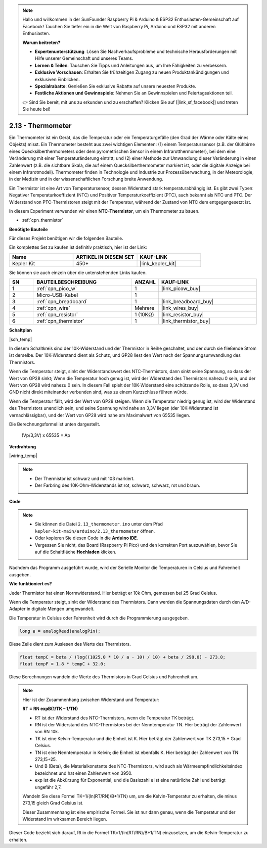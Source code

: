 .. note::

    Hallo und willkommen in der SunFounder Raspberry Pi & Arduino & ESP32 Enthusiasten-Gemeinschaft auf Facebook! Tauchen Sie tiefer ein in die Welt von Raspberry Pi, Arduino und ESP32 mit anderen Enthusiasten.

    **Warum beitreten?**

    - **Expertenunterstützung**: Lösen Sie Nachverkaufsprobleme und technische Herausforderungen mit Hilfe unserer Gemeinschaft und unseres Teams.
    - **Lernen & Teilen**: Tauschen Sie Tipps und Anleitungen aus, um Ihre Fähigkeiten zu verbessern.
    - **Exklusive Vorschauen**: Erhalten Sie frühzeitigen Zugang zu neuen Produktankündigungen und exklusiven Einblicken.
    - **Spezialrabatte**: Genießen Sie exklusive Rabatte auf unsere neuesten Produkte.
    - **Festliche Aktionen und Gewinnspiele**: Nehmen Sie an Gewinnspielen und Feiertagsaktionen teil.

    👉 Sind Sie bereit, mit uns zu erkunden und zu erschaffen? Klicken Sie auf [|link_sf_facebook|] und treten Sie heute bei!

.. _ar_temp:

2.13 - Thermometer
===========================

Ein Thermometer ist ein Gerät, das die Temperatur oder ein Temperaturgefälle (den Grad der Wärme oder Kälte eines Objekts) misst. Ein Thermometer besteht aus zwei wichtigen Elementen: (1) einem Temperatursensor (z.B. der Glühbirne eines Quecksilberthermometers oder dem pyrometrischen Sensor in einem Infrarotthermometer), bei dem eine Veränderung mit einer Temperaturänderung eintritt; 
und (2) einer Methode zur Umwandlung dieser Veränderung in einen Zahlenwert (z.B. die sichtbare Skala, die auf einem Quecksilberthermometer markiert ist, oder die digitale Anzeige bei einem Infrarotmodell). 
Thermometer finden in Technologie und Industrie zur Prozessüberwachung, in der Meteorologie, in der Medizin und in der wissenschaftlichen Forschung breite Anwendung.

Ein Thermistor ist eine Art von Temperatursensor, dessen Widerstand stark temperaturabhängig ist. Es gibt zwei Typen: 
Negativer Temperaturkoeffizient (NTC) und Positiver Temperaturkoeffizient (PTC), 
auch bekannt als NTC und PTC. Der Widerstand von PTC-Thermistoren steigt mit der Temperatur, während der Zustand von NTC dem entgegengesetzt ist.

In diesem Experiment verwenden wir einen **NTC-Thermistor**, um ein Thermometer zu bauen.

* :ref:`cpn_thermistor`

**Benötigte Bauteile**

Für dieses Projekt benötigen wir die folgenden Bauteile.

Ein komplettes Set zu kaufen ist definitiv praktisch, hier ist der Link:

.. list-table::
    :widths: 20 20 20
    :header-rows: 1

    *   - Name
        - ARTIKEL IN DIESEM SET
        - KAUF-LINK
    *   - Kepler Kit
        - 450+
        - |link_kepler_kit|

Sie können sie auch einzeln über die untenstehenden Links kaufen.

.. list-table::
    :widths: 5 20 5 20
    :header-rows: 1

    *   - SN
        - BAUTEILBESCHREIBUNG
        - ANZAHL
        - KAUF-LINK
    *   - 1
        - :ref:`cpn_pico_w`
        - 1
        - |link_picow_buy|
    *   - 2
        - Micro-USB-Kabel
        - 1
        - 
    *   - 3
        - :ref:`cpn_breadboard`
        - 1
        - |link_breadboard_buy|
    *   - 4
        - :ref:`cpn_wire`
        - Mehrere
        - |link_wires_buy|
    *   - 5
        - :ref:`cpn_resistor`
        - 1 (10KΩ)
        - |link_resistor_buy|
    *   - 6
        - :ref:`cpn_thermistor`
        - 1
        - |link_thermistor_buy|

**Schaltplan**

|sch_temp|

In diesem Schaltkreis sind der 10K-Widerstand und der Thermistor in Reihe geschaltet, und der durch sie fließende Strom ist derselbe. Der 10K-Widerstand dient als Schutz, und GP28 liest den Wert nach der Spannungsumwandlung des Thermistors.

Wenn die Temperatur steigt, sinkt der Widerstandswert des NTC-Thermistors, dann sinkt seine Spannung, so dass der Wert von GP28 sinkt; Wenn die Temperatur hoch genug ist, wird der Widerstand des Thermistors nahezu 0 sein, und der Wert von GP28 wird nahezu 0 sein. In diesem Fall spielt der 10K-Widerstand eine schützende Rolle, so dass 3,3V und GND nicht direkt miteinander verbunden sind, was zu einem Kurzschluss führen würde.

Wenn die Temperatur fällt, wird der Wert von GP28 steigen. Wenn die Temperatur niedrig genug ist, wird der Widerstand des Thermistors unendlich sein, und seine Spannung wird nahe an 3,3V liegen (der 10K-Widerstand ist vernachlässigbar), und der Wert von GP28 wird nahe am Maximalwert von 65535 liegen.

Die Berechnungsformel ist unten dargestellt.

    (Vp/3,3V) x 65535 = Ap

**Verdrahtung**

|wiring_temp|

.. #. Verbinden Sie 3V3 und GND von Pico W mit der Stromschiene des Steckbretts.
.. #. Verbinden Sie ein Bein des Thermistors mit dem GP28-Pin, dann verbinden Sie dasselbe Bein mit der positiven Stromschiene mit einem 10K-Ohm-Widerstand.
.. #. Verbinden Sie das andere Bein des Thermistors mit der negativen Stromschiene.

.. note::
    * Der Thermistor ist schwarz und mit 103 markiert.
    * Der Farbring des 10K-Ohm-Widerstands ist rot, schwarz, schwarz, rot und braun.

**Code**

.. note::

    * Sie können die Datei ``2.13_thermometer.ino`` unter dem Pfad ``kepler-kit-main/arduino/2.13_thermometer`` öffnen.
    * Oder kopieren Sie diesen Code in die **Arduino IDE**.
    * Vergessen Sie nicht, das Board (Raspberry Pi Pico) und den korrekten Port auszuwählen, bevor Sie auf die Schaltfläche **Hochladen** klicken.

.. raw:: html
    
    <iframe src=https://create.arduino.cc/editor/sunfounder01/1ae1a028-2647-4e4c-b647-0d4759f6fd03/preview?embed style="height:510px;width:100%;margin:10px 0" frameborder=0></iframe>

Nachdem das Programm ausgeführt wurde, wird der Serielle Monitor die Temperaturen in Celsius und Fahrenheit ausgeben.

**Wie funktioniert es?**

Jeder Thermistor hat einen Normwiderstand.
Hier beträgt er 10k Ohm, gemessen bei 25 Grad Celsius.

Wenn die Temperatur steigt, sinkt der Widerstand des Thermistors.
Dann werden die Spannungsdaten durch den A/D-Adapter in digitale Mengen umgewandelt.

Die Temperatur in Celsius oder Fahrenheit wird durch die Programmierung ausgegeben.

.. code-block:: arduino

    long a = analogRead(analogPin);

Diese Zeile dient zum Auslesen des Werts des Thermistors.

.. code-block:: arduino

    float tempC = beta / (log((1025.0 * 10 / a - 10) / 10) + beta / 298.0) - 273.0;
    float tempF = 1.8 * tempC + 32.0;

Diese Berechnungen wandeln die Werte des Thermistors in Grad Celsius und Fahrenheit um.

.. note::
    Hier ist der Zusammenhang zwischen Widerstand und Temperatur:

    **RT = RN expB(1/TK – 1/TN)**

    * RT ist der Widerstand des NTC-Thermistors, wenn die Temperatur TK beträgt.
    * RN ist der Widerstand des NTC-Thermistors bei der Nenntemperatur TN. Hier beträgt der Zahlenwert von RN 10k.
    * TK ist eine Kelvin-Temperatur und die Einheit ist K. Hier beträgt der Zahlenwert von TK 273,15 + Grad Celsius.
    * TN ist eine Nenntemperatur in Kelvin; die Einheit ist ebenfalls K. Hier beträgt der Zahlenwert von TN 273,15+25.
    * Und B (Beta), die Materialkonstante des NTC-Thermistors, wird auch als Wärmeempfindlichkeitsindex bezeichnet und hat einen Zahlenwert von 3950.
    * exp ist die Abkürzung für Exponential, und die Basiszahl e ist eine natürliche Zahl und beträgt ungefähr 2,7.

    Wandeln Sie diese Formel TK=1/(ln(RT/RN)/B+1/TN) um, um die Kelvin-Temperatur zu erhalten, die minus 273,15 gleich Grad Celsius ist.

    Dieser Zusammenhang ist eine empirische Formel. Sie ist nur dann genau, wenn die Temperatur und der Widerstand im wirksamen Bereich liegen.

Dieser Code bezieht sich darauf, Rt in die Formel TK=1/(ln(RT/RN)/B+1/TN) einzusetzen, um die Kelvin-Temperatur zu erhalten.
